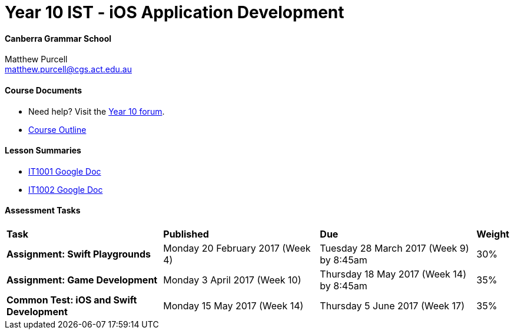 :page-layout: standard
:page-title: Year 10 IST 2017 - Course Overview

= Year 10 IST - iOS Application Development

==== Canberra Grammar School

Matthew Purcell +
matthew.purcell@cgs.act.edu.au

==== Course Documents

- Need help? Visit the https://forum.cgscomputing.com[Year 10 forum^].

- <<course_overview/course_overview.adoc#,Course Outline>>

==== Lesson Summaries

- http://it1001.work[IT1001 Google Doc^]
- http://it1002.work[IT1002 Google Doc^]

==== Assessment Tasks

[cols="5,5,5,1"]
|===

^|*Task*
^|*Published*
^|*Due*
^|*Weight*

{set:cellbgcolor:white}
.^|*Assignment: Swift Playgrounds*
.^|Monday 20 February 2017 (Week 4)
.^|Tuesday 28 March 2017 (Week 9) by 8:45am
^.^|30%

.^|*Assignment: Game Development*
.^|Monday 3 April 2017 (Week 10)
.^|Thursday 18 May 2017 (Week 14) by 8:45am
^.^|35%

.^|*Common Test: iOS and Swift Development*
.^|Monday 15 May 2017 (Week 14)
.^|Thursday 5 June 2017 (Week 17)
^.^|35%

|===

|===